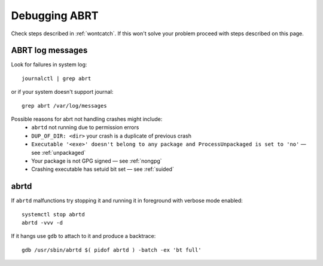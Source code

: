 .. _debugging:

Debugging ABRT
==============

Check steps described in :ref:`wontcatch`. If this won't
solve your problem proceed with steps described on this page.

ABRT log messages
-----------------

Look for failures in system log::

        journalctl | grep abrt

or if your system doesn't support journal::

        grep abrt /var/log/messages

Possible reasons for abrt not handling crashes might include:
 * ``abrtd`` not running due to permission errors
 * ``DUP_OF_DIR: <dir>`` your crash is a duplicate of previous crash
 * ``Executable '<exe>' doesn't belong to any package and ProcessUnpackaged is set to 'no'`` — see :ref:`unpackaged`
 * Your package is not GPG signed — see :ref:`nongpg`
 * Crashing executable has setuid bit set — see :ref:`suided`


abrtd
-----

If ``abrtd`` malfunctions try stopping it and running it in foreground with verbose mode enabled::

        systemctl stop abrtd
        abrtd -vvv -d

If it hangs use ``gdb`` to attach to it and produce a backtrace::

        gdb /usr/sbin/abrtd $( pidof abrtd ) -batch -ex 'bt full'
